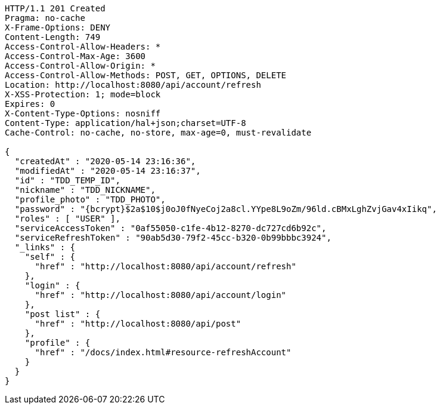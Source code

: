 [source,http,options="nowrap"]
----
HTTP/1.1 201 Created
Pragma: no-cache
X-Frame-Options: DENY
Content-Length: 749
Access-Control-Allow-Headers: *
Access-Control-Max-Age: 3600
Access-Control-Allow-Origin: *
Access-Control-Allow-Methods: POST, GET, OPTIONS, DELETE
Location: http://localhost:8080/api/account/refresh
X-XSS-Protection: 1; mode=block
Expires: 0
X-Content-Type-Options: nosniff
Content-Type: application/hal+json;charset=UTF-8
Cache-Control: no-cache, no-store, max-age=0, must-revalidate

{
  "createdAt" : "2020-05-14 23:16:36",
  "modifiedAt" : "2020-05-14 23:16:37",
  "id" : "TDD_TEMP_ID",
  "nickname" : "TDD_NICKNAME",
  "profile_photo" : "TDD_PHOTO",
  "password" : "{bcrypt}$2a$10$j0oJ0fNyeCoj2a8cl.YYpe8L9oZm/96ld.cBMxLghZvjGav4xIikq",
  "roles" : [ "USER" ],
  "serviceAccessToken" : "0af55050-c1fe-4b12-8270-dc727cd6b92c",
  "serviceRefreshToken" : "90ab5d30-79f2-45cc-b320-0b99bbbc3924",
  "_links" : {
    "self" : {
      "href" : "http://localhost:8080/api/account/refresh"
    },
    "login" : {
      "href" : "http://localhost:8080/api/account/login"
    },
    "post list" : {
      "href" : "http://localhost:8080/api/post"
    },
    "profile" : {
      "href" : "/docs/index.html#resource-refreshAccount"
    }
  }
}
----